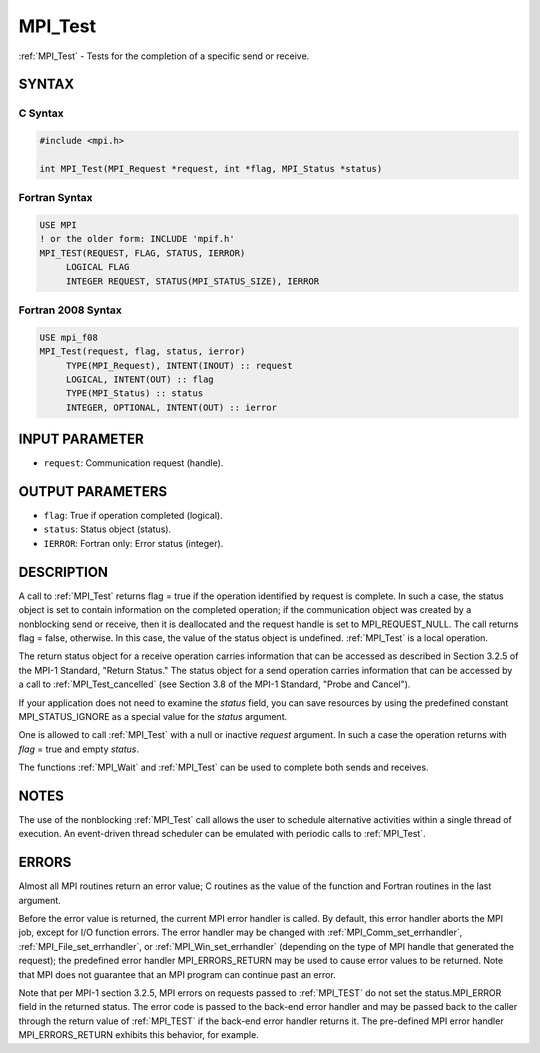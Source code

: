 .. _mpi_test:


MPI_Test
========

.. include_body

:ref:`MPI_Test` - Tests for the completion of a specific send or receive.


SYNTAX
------


C Syntax
^^^^^^^^

.. code-block:: c

   #include <mpi.h>

   int MPI_Test(MPI_Request *request, int *flag, MPI_Status *status)


Fortran Syntax
^^^^^^^^^^^^^^

.. code-block:: fortran

   USE MPI
   ! or the older form: INCLUDE 'mpif.h'
   MPI_TEST(REQUEST, FLAG, STATUS, IERROR)
   	LOGICAL	FLAG
   	INTEGER	REQUEST, STATUS(MPI_STATUS_SIZE), IERROR


Fortran 2008 Syntax
^^^^^^^^^^^^^^^^^^^

.. code-block:: fortran

   USE mpi_f08
   MPI_Test(request, flag, status, ierror)
   	TYPE(MPI_Request), INTENT(INOUT) :: request
   	LOGICAL, INTENT(OUT) :: flag
   	TYPE(MPI_Status) :: status
   	INTEGER, OPTIONAL, INTENT(OUT) :: ierror


INPUT PARAMETER
---------------
* ``request``: Communication request (handle).

OUTPUT PARAMETERS
-----------------
* ``flag``: True if operation completed (logical).
* ``status``: Status object (status).
* ``IERROR``: Fortran only: Error status (integer).

DESCRIPTION
-----------

A call to :ref:`MPI_Test` returns flag = true if the operation identified by
request is complete. In such a case, the status object is set to contain
information on the completed operation; if the communication object was
created by a nonblocking send or receive, then it is deallocated and the
request handle is set to MPI_REQUEST_NULL. The call returns flag =
false, otherwise. In this case, the value of the status object is
undefined. :ref:`MPI_Test` is a local operation.

The return status object for a receive operation carries information
that can be accessed as described in Section 3.2.5 of the MPI-1
Standard, "Return Status." The status object for a send operation
carries information that can be accessed by a call to :ref:`MPI_Test_cancelled`
(see Section 3.8 of the MPI-1 Standard, "Probe and Cancel").

If your application does not need to examine the *status* field, you can
save resources by using the predefined constant MPI_STATUS_IGNORE as a
special value for the *status* argument.

One is allowed to call :ref:`MPI_Test` with a null or inactive *request*
argument. In such a case the operation returns with *flag* = true and
empty *status*.

The functions :ref:`MPI_Wait` and :ref:`MPI_Test` can be used to complete both sends
and receives.


NOTES
-----

The use of the nonblocking :ref:`MPI_Test` call allows the user to schedule
alternative activities within a single thread of execution. An
event-driven thread scheduler can be emulated with periodic calls to
:ref:`MPI_Test`.


ERRORS
------

Almost all MPI routines return an error value; C routines as the value
of the function and Fortran routines in the last argument.

Before the error value is returned, the current MPI error handler is
called. By default, this error handler aborts the MPI job, except for
I/O function errors. The error handler may be changed with
:ref:`MPI_Comm_set_errhandler`, :ref:`MPI_File_set_errhandler`, or
:ref:`MPI_Win_set_errhandler` (depending on the type of MPI handle that
generated the request); the predefined error handler MPI_ERRORS_RETURN
may be used to cause error values to be returned. Note that MPI does not
guarantee that an MPI program can continue past an error.

Note that per MPI-1 section 3.2.5, MPI errors on requests passed to
:ref:`MPI_TEST` do not set the status.MPI_ERROR field in the returned status.
The error code is passed to the back-end error handler and may be passed
back to the caller through the return value of :ref:`MPI_TEST` if the back-end
error handler returns it. The pre-defined MPI error handler
MPI_ERRORS_RETURN exhibits this behavior, for example.


.. seealso::
   | :ref:`MPI_Comm_set_errhandler`
   | :ref:`MPI_File_set_errhandler`
   | :ref:`MPI_Testall`
   | :ref:`MPI_Testany`
   | :ref:`MPI_Testsome`
   | :ref:`MPI_Wait`
   | :ref:`MPI_Waitall`
   | :ref:`MPI_Waitany`
   | :ref:`MPI_Waitsome`
   | :ref:`MPI_Win_set_errhandler`
